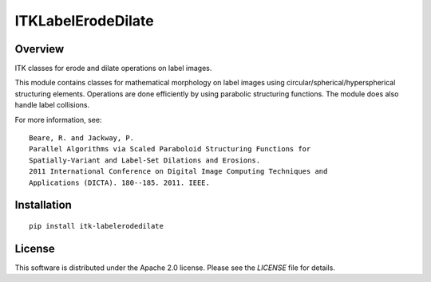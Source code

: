 ITKLabelErodeDilate
===================

.. image:: https://github.com/InsightSoftwareConsortium/ITKLabelErodeDilate/workflows/Build,%20test,%20package/badge.svg

Overview
--------

ITK classes for erode and dilate operations on label images.

This module contains classes for mathematical morphology on label images using
circular/spherical/hyperspherical structuring elements. Operations are done
efficiently by using parabolic structuring functions. The module does also
handle label collisions.

For more information, see::

  Beare, R. and Jackway, P.
  Parallel Algorithms via Scaled Paraboloid Structuring Functions for
  Spatially-Variant and Label-Set Dilations and Erosions.
  2011 International Conference on Digital Image Computing Techniques and
  Applications (DICTA). 180--185. 2011. IEEE.
  
Installation
------------

::

  pip install itk-labelerodedilate

License
-------

This software is distributed under the Apache 2.0 license. Please see
the *LICENSE* file for details.
